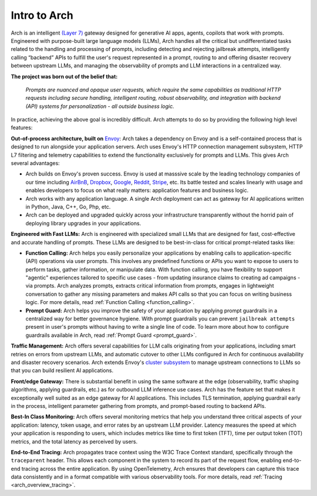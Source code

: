 .. _intro_to_arch:

Intro to Arch
=============

Arch is an intelligent `(Layer 7) <https://www.cloudflare.com/learning/ddos/what-is-layer-7/>`_ gateway designed for generative AI apps, agents, copilots that work with prompts.
Engineered with purpose-built large language models (LLMs), Arch handles all the critical but undifferentiated tasks related to the handling and processing of prompts, including
detecting and rejecting jailbreak attempts, intelligently calling “backend” APIs to fulfill the user's request represented in a prompt, routing to and offering disaster recovery
between upstream LLMs, and managing the observability of prompts and LLM interactions in a centralized way.

.. image:: /_static/img/arch-logo.png
   :width: 100%
   :align: center

**The project was born out of the belief that:**

  *Prompts are nuanced and opaque user requests, which require the same capabilities as traditional HTTP requests
  including secure handling, intelligent routing, robust observability, and integration with backend (API)
  systems for personalization - all outside business logic.*

In practice, achieving the above goal is incredibly difficult. Arch attempts to do so by providing the following high level features:

**Out-of-process architecture, built on** `Envoy <http://envoyproxy.io/>`_:
Arch takes a dependency on Envoy and is a self-contained process that is designed to run alongside your application servers.
Arch uses Envoy's HTTP connection management subsystem, HTTP L7 filtering and telemetry capabilities to extend the functionality exclusively for prompts and LLMs.
This gives Arch several advantages:

* Arch builds on Envoy's proven success. Envoy is used at masssive scale by the leading technology companies of our time including `AirBnB <https://www.airbnb.com>`_, `Dropbox <https://www.dropbox.com>`_, `Google <https://www.google.com>`_, `Reddit <https://www.reddit.com>`_, `Stripe <https://www.stripe.com>`_, etc. Its battle tested and scales linearly with usage and enables developers to focus on what really matters: application features and business logic.

* Arch works with any application language. A single Arch deployment can act as gateway for AI applications written in Python, Java, C++, Go, Php, etc.

* Arch can be deployed and upgraded quickly across your infrastructure transparently without the horrid pain of deploying library upgrades in your applications.

**Engineered with Fast LLMs:** Arch is engineered with specialized small LLMs that are designed for fast, cost-effective and accurate handling of prompts.
These LLMs are designed to be best-in-class for critical prompt-related tasks like:

* **Function Calling:** Arch helps you easily personalize your applications by enabling calls to application-specific (API) operations via user prompts.
  This involves any predefined functions or APIs you want to expose to users to perform tasks, gather information, or manipulate data.
  With function calling, you have flexibility to support "agentic" experiences tailored to specific use cases - from updating insurance claims to creating ad campaigns - via prompts.
  Arch analyzes prompts, extracts critical information from prompts, engages in lightweight conversation to gather any missing parameters and makes API calls so that you can focus on writing business logic.
  For more details, read :ref:`Function Calling <function_calling>`.

* **Prompt Guard:** Arch helps you improve the safety of your application by applying prompt guardrails in a centralized way for better governance hygiene.
  With prompt guardrails you can prevent ``jailbreak attempts`` present in user's prompts without having to write a single line of code.
  To learn more about how to configure guardrails available in Arch, read :ref:`Prompt Guard <prompt_guard>`.

**Traffic Management:** Arch offers several capabilities for LLM calls originating from your applications, including smart retries on errors from upstream LLMs, and automatic cutover to other LLMs configured in Arch for continuous availability and disaster recovery scenarios.
Arch extends Envoy's `cluster subsystem <https://www.envoyproxy.io/docs/envoy/latest/intro/arch_overview/upstream/cluster_manager>`_ to manage upstream connections to LLMs so that you can build resilient AI applications.

**Front/edge Gateway:** There is substantial benefit in using the same software at the edge (observability, traffic shaping algorithms, applying guardrails, etc.) as for outbound LLM inference use cases.
Arch has the feature set that makes it exceptionally well suited as an edge gateway for AI applications.
This includes TLS termination, applying guardrail early in the process, intelligent parameter gathering from prompts, and prompt-based routing to backend APIs.

**Best-In Class Monitoring:** Arch offers several monitoring metrics that help you understand three critical aspects of
your application: latency, token usage, and error rates by an upstream LLM provider. Latency measures the speed at which
your application is responding to users, which includes metrics like time to first token (TFT), time per output token (TOT)
metrics, and the total latency as perceived by users.

**End-to-End Tracing:** Arch propagates trace context using the W3C Trace Context standard, specifically through the ``traceparent`` header.
This allows each component in the system to record its part of the request flow, enabling end-to-end tracing across the entire application.
By using OpenTelemetry, Arch ensures that developers can capture this trace data consistently and in a format compatible with various observability tools.
For more details, read :ref:`Tracing <arch_overview_tracing>`.
